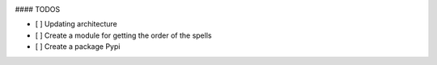 .. image:: https://img.shields.io/badge/-Twitter-blue
    :target: https://img.shields.io/twitter/follow/p0lux_0x86?label=Twitter&style=social


#### TODOS

- [ ] Updating architecture
- [ ] Create a module for getting the order of the spells
- [ ] Create a package Pypi
